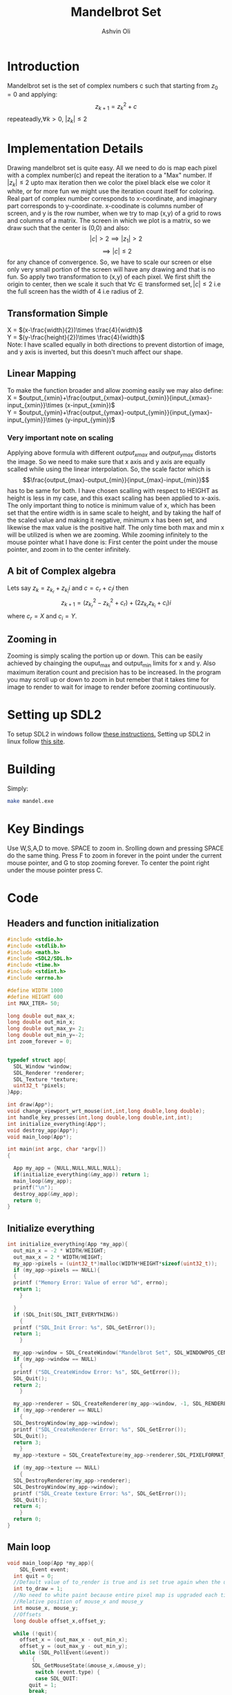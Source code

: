 
#+AUTHOR:Ashvin Oli
#+TITLE: Mandelbrot Set
#+PROPERTY: header-args:c :cache yes :noweb yes :tangle mandel.c :exports code
#+STARTUP: overview
#+LATEX_HEADER: \usepackage[margin=1in]{geometry}
#+LATEX_CLASS_OPTIONS: [a4paper,11pt]

\newpage
* Introduction
Mandelbrot set is the set of complex numbers c such that starting from \(z_0 = 0\) and applying:
\[z_{k+1} = z_k^2+c\]
repeateadly,\(\forall k>0\), \(|z_k| \le 2\)  

* Implementation Details
Drawing mandelbrot set is quite easy. All we need to do is map each pixel with a complex number(c) and 
repeat the iteration to a "Max" number. If \(|z_k|\le 2\) upto max iteration then we color the pixel black
else we color it white, or for more fun we might use the iteration count itself for coloring.
Real part of complex number corresponds to x-coordinate, and imaginary part corresponds to y-coordinate.
x-coodinate is columns number of screen, and y is the row number, when we try to map (x,y) of a grid to 
rows and columns of a matrix. The screen in which we plot is a matrix, so we draw such that the center is (0,0) and 
also:
\[|c| > 2 \implies |z_1| > 2\]
\[\implies |c|\le 2\]
 for any chance of convergence.
So, we have to scale our screen or else only very small portion of the screen will have any drawing and that is
no fun. So apply two transformation to (x,y) of each pixel. We first shift the origin to center, then we scale it
such that \(\forall c \in \text{transformed set}, |c| \le 2\) i.e the full screen has the width of 4 i.e radius of 2.
** Transformation Simple
X = \((x-\frac{width}{2})\times \frac{4}{width}\)\\
Y =  \((y-\frac{height}{2})\times \frac{4}{width}\)\\
Note: I have scalled equally in both directions to prevent distortion of image, and y axis is inverted, but this 
doesn't much affect our shape.
** Linear Mapping
To make the function broader and allow zooming easily we may also define:\\
X = \(output_{xmin}+\frac{output_{xmax}-output_{xmin}}{input_{xmax}-input_{xmin}}\times (x-input_{xmin})\)\\
Y = \(output_{ymin}+\frac{output_{ymax}-output_{ymin}}{input_{ymax}-input_{ymin}}\times (y-input_{ymin})\)\\

*** Very important note on scaling
    Applying above formula with different \(output_{xmax}\) and \(output_{ymax}\) distorts the image.
    So we need to make sure that x axis and y axis are equally scalled while using the linear interpolation. So, the scale factor which is
    \[\frac{output_{max}-output_{min}}{input_{max}-input_{min}}\]
    has to be same for both. I have chosen scalling with respect to HEIGHT as height is less in my case, and this exact scaling
    has been applied to x-axis. The only important thing to notice is minimum value of x, which has been set that the entire
    width is in same scale to height, and by taking the half of the scaled value and making it negative, minimum x has been set, 
    and likewise the max value is the positive half. The only time both max and min x will be utilized is when we are zooming.
    While zooming infinitely to the mouse pointer what I have done is: First center the point under the mouse pointer, and zoom
    in to the center infinitely.

** A bit of Complex algebra
Lets say \(z_k = z_{k_r}+z_{k_i}i\) and \(c = c_r+c_ii\) then
\[z_{k+1} = (z_{k_r}^2-z_{k_i}^2+c_r)+(2z_{k_r}z_{k_i}+c_i)i\]
where \(c_r = X\) and \(c_i = Y\).
** Zooming in
Zooming is simply scaling the portion up or down. This can be easily achieved by chainging the ouput_max and output_min limits for 
x and y. Also maximum iteration count and precision has to be increased. In the program you may scroll up or down to zoom in but 
remeber that it takes time for image to render to wait for image to render before zooming continuously.
* Setting up SDL2
To setup SDL2 in windows follow [[https://gist.github.com/thales17/fb2e4cff60890a51d9dddd4c6e832ad2][these instructions.]] Setting up SDL2 in linux follow [[https://gigi.nullneuron.net/gigilabs/how-to-set-up-sdl2-on-linux/][this site]].
* Building
Simply:
#+BEGIN_SRC sh
make mandel.exe
#+END_SRC
* Key Bindings
Use W,S,A,D to move. SPACE to zoom in. Srolling down and pressing SPACE do the same thing.
Press F to zoom in forever in the point under the current mouse pointer, and G to stop zooming forever.
To center the point right under the mouse pointer press C.
* Code

** Headers and function initialization
#+BEGIN_SRC c
  #include <stdio.h>
  #include <stdlib.h>
  #include <math.h>
  #include <SDL2/SDL.h>
  #include <time.h>
  #include <stdint.h>
  #include <errno.h>

  #define WIDTH 1000
  #define HEIGHT 600
  int MAX_ITER= 50;

  long double out_max_x;
  long double out_min_x;
  long double out_max_y= 2;
  long double out_min_y=-2;
  int zoom_forever = 0;
  

  typedef struct app{
    SDL_Window *window;
    SDL_Renderer *renderer;
    SDL_Texture *texture;
    uint32_t *pixels;
  }App;

  int draw(App*);
  void change_viewport_wrt_mouse(int,int,long double,long double);
  int handle_key_presses(int,long double,long double,int,int);
  int initialize_everything(App*);
  void destroy_app(App*);
  void main_loop(App*);

  int main(int argc, char *argv[])
  {

    App my_app = {NULL,NULL,NULL,NULL};
    if(initialize_everything(&my_app)) return 1;
    main_loop(&my_app);
    printf("\n");
    destroy_app(&my_app);
    return 0;
  }
#+END_SRC
** Initialize everything
#+BEGIN_SRC c
  int initialize_everything(App *my_app){
    out_min_x = -2 * WIDTH/HEIGHT;
    out_max_x = 2 * WIDTH/HEIGHT;
    my_app->pixels = (uint32_t*)malloc(WIDTH*HEIGHT*sizeof(uint32_t));
    if (my_app->pixels == NULL){
    {
	printf ("Memory Error: Value of error %d", errno);
	return 1;
      }

    }
    if (SDL_Init(SDL_INIT_EVERYTHING))
      {
	printf ("SDL_Init Error: %s", SDL_GetError());
	return 1;
      }

    my_app->window = SDL_CreateWindow("Mandelbrot Set", SDL_WINDOWPOS_CENTERED, SDL_WINDOWPOS_CENTERED, WIDTH, HEIGHT, SDL_WINDOW_OPENGL);
    if (my_app->window == NULL)
      {
	printf ("SDL_CreateWindow Error: %s", SDL_GetError());
	SDL_Quit();
	return 2;
      }

    my_app->renderer = SDL_CreateRenderer(my_app->window, -1, SDL_RENDERER_ACCELERATED | SDL_RENDERER_PRESENTVSYNC);
    if (my_app->renderer == NULL)
      {
	SDL_DestroyWindow(my_app->window);
	printf ("SDL_CreateRenderer Error: %s", SDL_GetError());
	SDL_Quit();
	return 3;
      }
    my_app->texture = SDL_CreateTexture(my_app->renderer,SDL_PIXELFORMAT_ARGB8888, SDL_TEXTUREACCESS_STATIC, WIDTH, HEIGHT);

    if (my_app->texture == NULL)
      {
	SDL_DestroyRenderer(my_app->renderer);
	SDL_DestroyWindow(my_app->window);
	printf ("SDL_Create texture Error: %s", SDL_GetError());
	SDL_Quit();
	return 4;
      }
    return 0;
  }
#+END_SRC

** Main loop
#+BEGIN_SRC c
  void main_loop(App *my_app){
      SDL_Event event;
	int quit = 0;
	//Default value of to_render is true and is set true again when the user does some action scrolls in or moves the frame
	int to_draw = 1;
	//No need to white paint because entire pixel map is upgraded each time.
	//Relative position of mouse_x and mouse_y
	int mouse_x, mouse_y;
	//Offsets
	long double offset_x,offset_y;

	while (!quit){
	  offset_x = (out_max_x - out_min_x);
	  offset_y = (out_max_y - out_min_y);
	  while (SDL_PollEvent(&event))
	      {
	      SDL_GetMouseState(&mouse_x,&mouse_y);
	       switch (event.type) {
	       case SDL_QUIT: 
		 quit = 1;
		 break;
	       case SDL_MOUSEWHEEL:
		 if(event.wheel.y > 0)
		   // scroll down
		   {
		     printf("\r%-110s","Zooming in on mouse pointer. Wait for image to render!");
		     fflush(stdout);
		     offset_x /= 4;
		     offset_y /= 4;
		     MAX_ITER += 20;
		   }else if (event.wheel.y < 0)
		   // scroll up
		   {
		     printf("\r%-110s","Zooming out. Wait for image to render!");
		     fflush(stdout);
		     offset_x *=1.5; 
		     offset_y *=1.5;
		     if (MAX_ITER >= 50) {
		       MAX_ITER -= 20;		   
		     }

		   }
		   change_viewport_wrt_mouse(mouse_x,mouse_y,offset_x,offset_y);
		   to_draw = 1;
		   break;
	       case SDL_KEYDOWN:
		 //if only designated keys are pressed than draw
		   if (handle_key_presses(event.key.keysym.sym,offset_x,offset_y,mouse_x,mouse_y)) {		 
		     to_draw = 1;
		   }
		   break;
	       }

	      }

	  if (zoom_forever) {
	  //Decreasing and increasing values by certain Percenatage of the offsets for unifom scaling
	  //And preveting the values to get reversed in sign.
	    out_min_y += offset_y*0.20;
	    out_max_y -= offset_y*0.20;
	    out_min_x += offset_x*0.20;
	    out_max_x -= offset_x*0.20;
	    MAX_ITER += 20;	  
	    to_draw = 1;
	  }
	  //Draw pixels on the renderer
	  if (to_draw) {
	    long double time_spent_on_drawing = 0.0;
	    long double time_spent_on_rendering = 0.0;
	    clock_t begin = clock();
	    to_draw = draw(my_app);
	    clock_t end = clock();
	    SDL_UpdateTexture(my_app->texture, NULL, my_app->pixels, WIDTH * sizeof(Uint32));	    
	    time_spent_on_drawing = ((end - begin) /(long double)CLOCKS_PER_SEC);
	    SDL_RenderClear(my_app->renderer);
	    SDL_RenderCopy(my_app->renderer, my_app->texture, NULL, NULL);
	    SDL_RenderPresent(my_app->renderer);
	    clock_t end_two = clock();
	    time_spent_on_rendering = ((end_two - end) /(long double)CLOCKS_PER_SEC);

	    printf("\r%s. %.6LGs to compute pixels and  %.6LGs to render. Total = %.6LGs ","Image Rendered! You may now zoom or pan.",time_spent_on_drawing,time_spent_on_rendering,time_spent_on_drawing+time_spent_on_rendering);
	    if (zoom_forever) {
	      printf("\r%-110s","Zooming in... Press G to stop.");
	    }
	    fflush(stdout);
	  }
      }
  }
#+END_SRC

** Main logic
 #+BEGIN_SRC c
   int draw(App* my_app){
      for (int x = 0; x < WIDTH; x++) {
	 for (int y =0;  y < HEIGHT; y++) {
	 // Mmy_apping the screen with the limits.
	 // Same scaling has been done such that the image is centered on the screen.
	   long double c_real = out_min_x + (out_max_y-out_min_y)/(HEIGHT)*x; 
	   long double c_img =  out_min_y + (out_max_y-out_min_y)/(HEIGHT)*y; 
	   long double z_real_squared = 0;
	   long double z_img_squared = 0;
	   long double z_real = 0;
	   long double z_img = 0;
	   int iter_count = 0;
	   //Trying to reduce multiplication count to 3 per iteration
	   while (z_real_squared+z_img_squared <= 4 && iter_count < MAX_ITER) {
	     z_img = 2*z_real*z_img + c_img;
	     z_real = z_real_squared-z_img_squared+c_real;
	     z_real_squared=z_real*z_real;
	     z_img_squared = z_img*z_img;
	     iter_count++;
	   }

	   //If any number exits before reaching MAX_ITER then, it is not in the set. So colour it with different shade.
	   if (iter_count == MAX_ITER) {
	   //I like red.
	     my_app->pixels[WIDTH*y+x] = 0xFF0000;
	   }else{
	   //Proportional colouring
	     my_app->pixels[WIDTH*y+x] =  0xFFFFFF/MAX_ITER * iter_count;
	   }
	 }
      }
      return 0;
   }
 #+END_SRC
** Change Viewport Wrt Mouse position
#+BEGIN_SRC c
void change_viewport_wrt_mouse(int mouse_x,int mouse_y,long double offset_x, long double offset_y){
    long double mouse_x_mapped = out_min_x + (out_max_y-out_min_y)/(HEIGHT)*mouse_x;  
    long double mouse_y_mapped = out_min_y + (out_max_y-out_min_y)/(HEIGHT)*mouse_y;  
    out_min_x = mouse_x_mapped - offset_x;
    out_max_x = mouse_x_mapped + offset_x;
    out_min_y = mouse_y_mapped - offset_y;
    out_max_y = mouse_y_mapped + offset_y;
  
  }
#+END_SRC

** Handle key presses
#+BEGIN_SRC c
   int handle_key_presses(int keycode,long double offset_x, long double offset_y,int mouse_x,int mouse_y){
      switch (keycode)
	{
	case SDLK_w:
	  //Move up
	  //Since y axis is inverted subtracting will take us to upper part of screen
	  printf("\r%-110s","Moving up. Wait for image to render!");
	  out_min_y -= offset_y/4;
	  out_max_y -= offset_y/4;
	  break;
	case SDLK_s:
	  //Move down
	  printf("\r%-110s","Moving down. Wait for image to render!");
	  out_min_y += offset_y/4;
	  out_max_y += offset_y/4;
	  break;
	case SDLK_a:
	  //Move left
	  printf("\r%-110s","Moving Left. Wait for image to render!");
	  out_min_x -= offset_x/4;
	  out_max_x -= offset_x/4;
	  break;
	case SDLK_d:
	  //Move right
	  printf("\r%-110s","Moving Right. Wait for image to render!");
	  out_min_x += offset_x/4;
	  out_max_x += offset_x/4;
	  break;
	case SDLK_SPACE:
	  //Zoom in
	  printf("\r%-110s","Zooming in on mouse pointer. Wait for image to render!");
	  change_viewport_wrt_mouse(mouse_x,mouse_y,offset_x/4,offset_y/4);
	  MAX_ITER += 20;
	  break;
	case SDLK_f:
	  //Zoom forever
	  printf("\r%-110s","Zooming forever on first mouse pointer location. Wait for image to render!");
	  zoom_forever = 1;
	  //Center the point under mouse pointer.
	  change_viewport_wrt_mouse(mouse_x,mouse_y,offset_x/2,offset_y/2);
	  break;
	case SDLK_g:
	  //Stop Zoom forever
	  printf("\r%-110s","Zooming forever stopped!");
	  zoom_forever = 0;
	  break;
	case SDLK_c:
	  //Center the point under the mouse pointer.
	  printf("\r%-110s","Centering the point under mouse pointer. Wait for image to render!");
	  change_viewport_wrt_mouse(mouse_x,mouse_y,offset_x/2,offset_y/2);
	  break;
	default:
	  return 0;
	}
      return 1;
   }
#+END_SRC

** Destroy App
#+BEGIN_SRC c
  void destroy_app(App *my_app){
    free(my_app->pixels);
    SDL_DestroyTexture(my_app->texture);
    SDL_DestroyRenderer(my_app->renderer);
    SDL_DestroyWindow(my_app->window);      
    SDL_Quit();
  }
#+END_SRC

* Output
Here is the [[./output/mandel.pdf][pdf]] of this org file.
[[file:output/1.png]]
[[file:output/2.png]]
[[file:output/3.png]]
[[file:output/4.png]]
